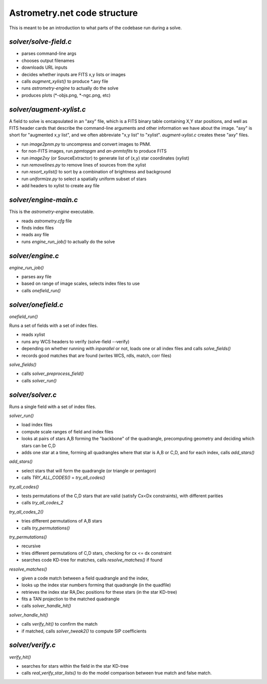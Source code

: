 .. _code:

Astrometry.net code structure
=============================

This is meant to be an introduction to what parts of the codebase run
during a solve.

*solver/solve-field.c*
---------------------

* parses command-line args
* chooses output filenames
* downloads URL inputs
* decides whether inputs are FITS x,y lists or images
* calls *augment_xylist()* to produce *.axy file
* runs *astrometry-engine* to actually do the solve
* produces plots (*-objs.png, *-ngc.png, etc)

*solver/augment-xylist.c*
------------------------

A field to solve is encapsulated in an "axy" file, which is a FITS
binary table containing X,Y star positions, and well as FITS header
cards that describe the command-line arguments and other information
we have about the image.  "axy" is short for "augmented x,y list", and
we often abbreviate "x,y list" to "xylist".  *augment-xylist.c*
creates these "axy" files.

* run *image2pnm.py* to uncompress and convert images to PNM.
* for non-FITS images, run *ppmtopgm* and *an-pnmtofits* to produce FITS
* run *image2xy* (or SourceExtractor) to generate list of (x,y) star coordinates (xylist)
* run *removelines.py* to remove lines of sources from the xylist
* run *resort_xylist()* to sort by a combination of brightness and background
* run *uniformize.py* to select a spatially uniform subset of stars
* add headers to xylist to create axy file

*solver/engine-main.c*
---------------------

This is the *astrometry-engine* executable.

* reads *astrometry.cfg* file
* finds index files
* reads axy file
* runs *engine_run_job()* to actually do the solve

*solver/engine.c*
----------------

*engine_run_job()*

* parses axy file
* based on range of image scales, selects index files to use
* calls *onefield_run()*

*solver/onefield.c*
---------------

*onefield_run()*

Runs a set of fields with a set of index files.

* reads xylist
* runs any WCS headers to verify (solve-field --verify)
* depending on whether running with *inparallel* or not, loads one or all index files and calls *solve_fields()*
* records good matches that are found (writes WCS, rdls, match, corr files)

*solve_fields()*

* calls *solver_preprocess_field()*
* calls *solver_run()*

*solver/solver.c*
----------------

Runs a single field with a set of index files.

*solver_run()*

* load index files
* compute scale ranges of field and index files
* looks at pairs of stars A,B forming the "backbone" of the quadrangle, precomputing geometry and deciding which stars can be C,D
* adds one star at a time, forming all quadrangles where that star is A,B or C,D, and for each index, calls *add_stars()*

*add_stars()*

* select stars that will form the quadrangle (or triangle or pentagon)
* calls *TRY_ALL_CODES()* = *try_all_codes()*

*try_all_codes()*

* tests permutations of the C,D stars that are valid (satisfy Cx<Dx
  constraints), with different parities
* calls *try_all_codes_2*

*try_all_codes_2()*

* tries different permutations of A,B stars
* calls *try_permutations()*

*try_permutations()*

* recursive
* tries different permutations of C,D stars, checking for cx <= dx constraint
* searches code KD-tree for matches, calls *resolve_matches()* if found

*resolve_matches()*

* given a code match between a field quadrangle and the index,
* looks up the index star numbers forming that quadrangle (in the quadfile)
* retrieves the index star RA,Dec positions for these stars (in the star KD-tree)
* fits a TAN projection to the matched quadrangle
* calls *solver_handle_hit()*

*solver_handle_hit()*

* calls *verify_hit()* to confirm the match
* if matched, calls *solver_tweak2()* to compute SIP coefficients

*solver/verify.c*
----------------

*verify_hit()*

* searches for stars within the field in the star KD-tree
* calls *real_verify_star_lists()* to do the model comparison between true match and false match.





